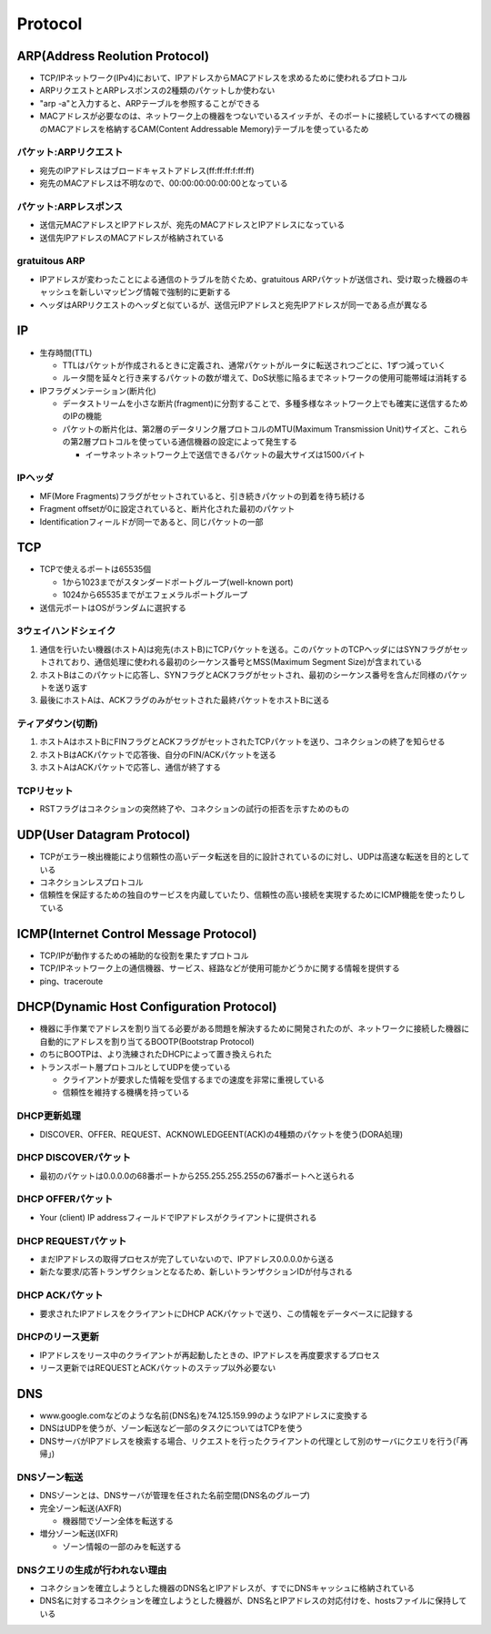 ==========
Protocol
==========

ARP(Address Reolution Protocol)
=================================

* TCP/IPネットワーク(IPv4)において、IPアドレスからMACアドレスを求めるために使われるプロトコル
* ARPリクエストとARPレスポンスの2種類のパケットしか使わない
* "arp -a"と入力すると、ARPテーブルを参照することができる
* MACアドレスが必要なのは、ネットワーク上の機器をつないでいるスイッチが、そのポートに接続しているすべての機器のMACアドレスを格納するCAM(Content Addressable Memory)テーブルを使っているため


パケット:ARPリクエスト
------------------------

* 宛先のIPアドレスはブロードキャストアドレス(ff:ff:ff:f:ff:ff)
* 宛先のMACアドレスは不明なので、00:00:00:00:00:00となっている


パケット:ARPレスポンス
------------------------

* 送信元MACアドレスとIPアドレスが、宛先のMACアドレスとIPアドレスになっている
* 送信先IPアドレスのMACアドレスが格納されている


gratuitous ARP
----------------

* IPアドレスが変わったことによる通信のトラブルを防ぐため、gratuitous ARPパケットが送信され、受け取った機器のキャッシュを新しいマッピング情報で強制的に更新する
* ヘッダはARPリクエストのヘッダと似ているが、送信元IPアドレスと宛先IPアドレスが同一である点が異なる


IP
====

* 生存時間(TTL)

  * TTLはパケットが作成されるときに定義され、通常パケットがルータに転送されつごとに、1ずつ減っていく
  * ルータ間を延々と行き来するパケットの数が増えて、DoS状態に陥るまでネットワークの使用可能帯域は消耗する

* IPフラグメンテーション(断片化)

  * データストリームを小さな断片(fragment)に分割することで、多種多様なネットワーク上でも確実に送信するためのIPの機能
  * パケットの断片化は、第2層のデータリンク層プロトコルのMTU(Maximum Transmission Unit)サイズと、これらの第2層プロトコルを使っている通信機器の設定によって発生する

    * イーサネットネットワーク上で送信できるパケットの最大サイズは1500バイト


IPヘッダ
----------

* MF(More Fragments)フラグがセットされていると、引き続きパケットの到着を待ち続ける
* Fragment offsetが0に設定されていると、断片化された最初のパケット
* Identificationフィールドが同一であると、同じパケットの一部


TCP
=====

* TCPで使えるポートは65535個

  * 1から1023までがスタンダードポートグループ(well-known port)
  * 1024から65535までがエフェメラルポートグループ

* 送信元ポートはOSがランダムに選択する


3ウェイハンドシェイク
-----------------------

1. 通信を行いたい機器(ホストA)は宛先(ホストB)にTCPパケットを送る。このパケットのTCPヘッダにはSYNフラグがセットされており、通信処理に使われる最初のシーケンス番号とMSS(Maximum Segment Size)が含まれている
2. ホストBはこのパケットに応答し、SYNフラグとACKフラグがセットされ、最初のシーケンス番号を含んだ同様のパケットを送り返す
3. 最後にホストAは、ACKフラグのみがセットされた最終パケットをホストBに送る


ティアダウン(切断)
--------------------

1. ホストAはホストBにFINフラグとACKフラグがセットされたTCPパケットを送り、コネクションの終了を知らせる
2. ホストBはACKパケットで応答後、自分のFIN/ACKパケットを送る
3. ホストAはACKパケットで応答し、通信が終了する


TCPリセット
-------------

* RSTフラグはコネクションの突然終了や、コネクションの試行の拒否を示すためのもの


UDP(User Datagram Protocol)
=============================

* TCPがエラー検出機能により信頼性の高いデータ転送を目的に設計されているのに対し、UDPは高速な転送を目的としている
* コネクションレスプロトコル
* 信頼性を保証するための独自のサービスを内蔵していたり、信頼性の高い接続を実現するためにICMP機能を使ったりしている


ICMP(Internet Control Message Protocol)
=========================================

* TCP/IPが動作するための補助的な役割を果たすプロトコル
* TCP/IPネットワーク上の通信機器、サービス、経路などが使用可能かどうかに関する情報を提供する
* ping、traceroute


DHCP(Dynamic Host Configuration Protocol)
===========================================

* 機器に手作業でアドレスを割り当てる必要がある問題を解決するために開発されたのが、ネットワークに接続した機器に自動的にアドレスを割り当てるBOOTP(Bootstrap Protocol)
* のちにBOOTPは、より洗練されたDHCPによって置き換えられた
* トランスポート層プロトコルとしてUDPを使っている

  * クライアントが要求した情報を受信するまでの速度を非常に重視している
  * 信頼性を維持する機構を持っている


DHCP更新処理
--------------

* DISCOVER、OFFER、REQUEST、ACKNOWLEDGEENT(ACK)の4種類のパケットを使う(DORA処理)


DHCP DISCOVERパケット
-----------------------

* 最初のパケットは0.0.0.0の68番ポートから255.255.255.255の67番ポートへと送られる


DHCP OFFERパケット
--------------------

* Your (client) IP addressフィールドでIPアドレスがクライアントに提供される


DHCP REQUESTパケット
---------------------- 

* まだIPアドレスの取得プロセスが完了していないので、IPアドレス0.0.0.0から送る
* 新たな要求/応答トランザクションとなるため、新しいトランザクションIDが付与される


DHCP ACKパケット
------------------

* 要求されたIPアドレスをクライアントにDHCP ACKパケットで送り、この情報をデータベースに記録する


DHCPのリース更新
------------------

* IPアドレスをリース中のクライアントが再起動したときの、IPアドレスを再度要求するプロセス
* リース更新ではREQUESTとACKパケットのステップ以外必要ない


DNS
=====

* www.google.comなどのような名前(DNS名)を74.125.159.99のようなIPアドレスに変換する
* DNSはUDPを使うが、ゾーン転送など一部のタスクについてはTCPを使う
* DNSサーバがIPアドレスを検索する場合、リクエストを行ったクライアントの代理として別のサーバにクエリを行う(「再帰」)


DNSゾーン転送
---------------

* DNSゾーンとは、DNSサーバが管理を任された名前空間(DNS名のグループ)
* 完全ゾーン転送(AXFR)

  * 機器間でゾーン全体を転送する

* 増分ゾーン転送(IXFR)

  * ゾーン情報の一部のみを転送する


DNSクエリの生成が行われない理由
---------------------------------

* コネクションを確立しようとした機器のDNS名とIPアドレスが、すでにDNSキャッシュに格納されている
* DNS名に対するコネクションを確立しようとした機器が、DNS名とIPアドレスの対応付けを、hostsファイルに保持している



